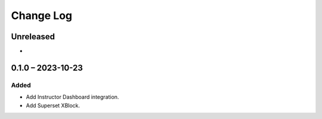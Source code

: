Change Log
##########

..
   All enhancements and patches to platform_plugin_superset will be documented
   in this file.  It adheres to the structure of https://keepachangelog.com/ ,
   but in reStructuredText instead of Markdown (for ease of incorporation into
   Sphinx documentation and the PyPI description).

   This project adheres to Semantic Versioning (https://semver.org/).

.. There should always be an "Unreleased" section for changes pending release.

Unreleased
**********

*

0.1.0 – 2023-10-23
**********************************************

Added
-----

* Add Instructor Dashboard integration.
* Add Superset XBlock.
